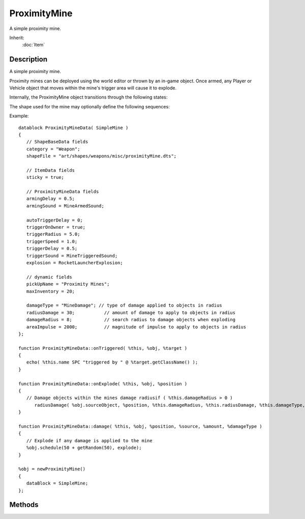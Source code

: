 ProximityMine
=============

A simple proximity mine.

Inherit:
	:doc:`Item`

Description
-----------

A simple proximity mine.

Proximity mines can be deployed using the world editor or thrown by an in-game object. Once armed, any Player or Vehicle object that moves within the mine's trigger area will cause it to explode.

Internally, the ProximityMine object transitions through the following states:

The shape used for the mine may optionally define the following sequences:

Example::

	datablock ProximityMineData( SimpleMine )
	{
	   // ShapeBaseData fields
	   category = "Weapon";
	   shapeFile = "art/shapes/weapons/misc/proximityMine.dts";
	
	   // ItemData fields
	   sticky = true;
	
	   // ProximityMineData fields
	   armingDelay = 0.5;
	   armingSound = MineArmedSound;
	
	   autoTriggerDelay = 0;
	   triggerOnOwner = true;
	   triggerRadius = 5.0;
	   triggerSpeed = 1.0;
	   triggerDelay = 0.5;
	   triggerSound = MineTriggeredSound;
	   explosion = RocketLauncherExplosion;
	
	   // dynamic fields
	   pickUpName = "Proximity Mines";
	   maxInventory = 20;
	
	   damageType = "MineDamage"; // type of damage applied to objects in radius
	   radiusDamage = 30;           // amount of damage to apply to objects in radius
	   damageRadius = 8;            // search radius to damage objects when exploding
	   areaImpulse = 2000;          // magnitude of impulse to apply to objects in radius
	};
	
	function ProximityMineData::onTriggered( %this, %obj, %target )
	{
	   echo( %this.name SPC "triggered by " @ %target.getClassName() );
	}
	
	function ProximityMineData::onExplode( %this, %obj, %position )
	{
	   // Damage objects within the mines damage radiusif ( %this.damageRadius > 0 )
	      radiusDamage( %obj.sourceObject, %position, %this.damageRadius, %this.radiusDamage, %this.damageType, %this.areaImpulse );
	}
	
	function ProximityMineData::damage( %this, %obj, %position, %source, %amount, %damageType )
	{
	   // Explode if any damage is applied to the mine
	   %obj.schedule(50 + getRandom(50), explode);
	}
	
	%obj = newProximityMine()
	{
	   dataBlock = SimpleMine;
	};


Methods
-------


.. cpp:function:: void ProximityMine::explode()

	Manually cause the mine to explode.
